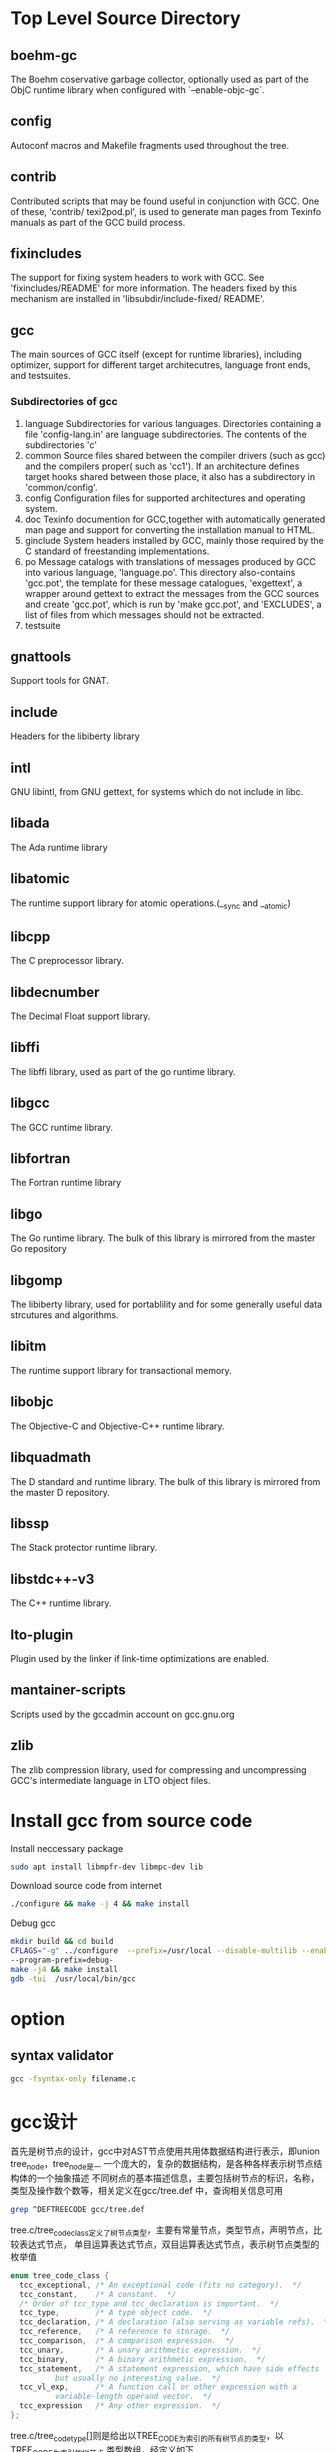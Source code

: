 * Top Level Source Directory
** boehm-gc
   The Boehm coservative garbage collector, optionally used as part of the ObjC runtime library 
   when configured with `--enable-objc-gc`.

** config
   Autoconf macros and Makefile fragments used throughout the tree.

** contrib
   Contributed scripts that may be found useful in conjunction with GCC. One of these, 'contrib/
   texi2pod.pl', is used to generate man pages from Texinfo manuals as part of the GCC build
   process.

** fixincludes
   The support for fixing system headers to work with GCC. See 'fixincludes/README' for more 
   information. The headers fixed by this mechanism are installed in 'libsubdir/include-fixed/
   README'.

** gcc
   The main sources of GCC itself (except for runtime libraries), including optimizer, support
   for different target architecutres, language front ends, and testsuites.
*** Subdirectories of gcc
    1. language
       Subdirectories for various languages. Directories containing a file 'config-lang.in' are
       language subdirectories. The contents of the subdirectories 'c'
    2. common
       Source files shared between the compiler drivers (such as gcc) and the compilers proper(
       such as 'cc1'). If an architecture defines target hooks shared between those place, it 
       also has a subdirectory in 'common/config'. 
    3. config
       Configuration files for supported architectures and operating system.
    4. doc
       Texinfo documention for GCC,together with automatically generated man page and support for 
       converting the installation manual to HTML.
    5. ginclude
       System headers installed by GCC, mainly those required by the C standard of freestanding
       implementations.
    6. po
       Message catalogs with translations of messages produced by GCC into various language,
       'language.po'. This directory also-contains 'gcc.pot', the template for these message
       catalogues, 'exgettext', a wrapper around gettext to extract the messages from the GCC
       sources and create 'gcc.pot', which is run by 'make gcc.pot', and 'EXCLUDES', a list of 
       files from which messages should not be extracted.
    7. testsuite
** gnattools
   Support tools for GNAT.

** include
   Headers for the libiberty library

** intl
   GNU libintl, from GNU gettext, for systems which do not include in libc.

** libada
   The Ada runtime library

** libatomic
   The runtime support library for atomic operations.(__sync and __atomic)

** libcpp
   The C preprocessor library.

** libdecnumber
   The Decimal Float support library.

** libffi
   The libffi library, used as part of the go runtime library.

** libgcc
   The GCC runtime library.

** libfortran
   The Fortran runtime library

** libgo
   The Go runtime library. The bulk of this library is mirrored from the master Go repository
** libgomp
   The libiberty library, used for portablility and for some generally useful data strcutures and
   algorithms.

** libitm
   The runtime support library for transactional memory.

** libobjc
   The Objective-C and Objective-C++ runtime library.
** libquadmath
   The D standard and runtime library. The bulk of this library is mirrored from  the master D 
   repository.

** libssp
   The Stack protector runtime library.

** libstdc++-v3
   The C++ runtime library.

** lto-plugin
   Plugin used by the linker if link-time optimizations are enabled.

** mantainer-scripts
   Scripts used by the gccadmin account on gcc.gnu.org

** zlib
   The zlib compression library, used for compressing and uncompressing GCC's intermediate 
   language in LTO object files.

* Install gcc from source code 
  Install neccessary package 
  #+begin_src sh
    sudo apt install libmpfr-dev libmpc-dev lib
  #+end_src
  
  Download source code from internet
  #+begin_src sh
    ./configure && make -j 4 && make install
  #+end_src

  Debug gcc  
  #+begin_src sh
    mkdir build && cd build
    CFLAGS="-g" ../configure  --prefix=/usr/local --disable-multilib --enable-languages=c \
    --program-prefix=debug-
    make -j4 && make install
    gdb -tui  /usr/local/bin/gcc
  #+end_src

* option
  
** syntax validator
   #+begin_src sh
   gcc -fsyntax-only filename.c
   #+end_src

* gcc设计
  首先是树节点的设计，gcc中对AST节点使用共用体数据结构进行表示，即union tree_node，tree_node是一
  一个庞大的，复杂的数据结构，是各种各样表示树节点结构体的一个抽象描述
  不同树点的基本描述信息，主要包括树节点的标识，名称，类型及操作数个数等，相关定义在gcc/tree.def
  中，查询相关信息可用
  #+begin_src sh
  grep ^DEFTREECODE gcc/tree.def
  #+end_src
  
  tree.c/tree_code_class定义了树节点类型，主要有常量节点，类型节点，声明节点，比较表达式节点，
  单目运算表达式节点，双目运算表达式节点，表示树节点类型的枚举值
  #+begin_src c
    enum tree_code_class {
      tcc_exceptional, /* An exceptional code (fits no category).  */
      tcc_constant,    /* A constant.  */
      /* Order of tcc_type and tcc_declaration is important.  */
      tcc_type,        /* A type object code.  */
      tcc_declaration, /* A declaration (also serving as variable refs).  */
      tcc_reference,   /* A reference to storage.  */
      tcc_comparison,  /* A comparison expression.  */
      tcc_unary,       /* A unary arithmetic expression.  */
      tcc_binary,      /* A binary arithmetic expression.  */
      tcc_statement,   /* A statement expression, which have side effects
			  but usually no interesting value.  */
      tcc_vl_exp,      /* A function call or other expression with a
			  variable-length operand vector.  */
      tcc_expression   /* Any other expression.  */
    };
  #+end_src

  tree.c/tree_code_type[]则是给出以TREE_CODE为索引的所有树节点的类型，以TREE_CODE为索引的树节点
  类型数组，经定义如下
  #+begin_src c
    const enum tree_code_class tree_code_type[] = {
    #include "all-tree.def"
    };
  #+end_src

  相关的类型名称则是定义的tree_code_class_strings数组中，主要有常量，类型，声明，引用，比较等
  树节点类型名称的字符串数组
  #+begin_src c
    const char *const tree_code_class_strings[] =
      {
	"exceptional",
	"constant",
	"type",
	"declaration",
	"reference",
	"comparison",
	"unary",
	"binary",
	"statement",
	"vl_exp",
	"expression"
      };

  #+end_src
  
  最后是操作数个数，在tree_code_length数组中定义，以及TREE_CODE为索引的所有树节点操作数个数，表
  示树节点操作数的数目
  #+begin_src c
    const unsigned char tree_code_length[] = {
    #include "all-tree.def"
    };
  #+end_src
  
  树节点的结构则是tree.h/tree_node的一个共用体
  |-----------------------------------------------+------------------------+--------------------|
  | 共用体中的结构体字段                          | 意义                   | 备注               |
  |-----------------------------------------------+------------------------+--------------------|
  | struct tree_base base                         | 树节点的基类           | 只作为构成其他具体 |
  | struct tree_common common                     | 树节点的共用基本信息   | 树节点的一部分出现 |
  |-----------------------------------------------+------------------------+--------------------|
  | struct tree_int_cst int_cst                   | 整型常量节点           |                    |
  | struct tree_real_cst real_cst                 | 实数常量节点           |                    |
  | struct tree_fixed_cst fixed_cst               | 定点数常量节点         | 各种常量节点       |
  | struct tree_string string                     | 字符串常量节点         |                    |
  | struct tree_complex complex                   | 复数常量节点           |                    |
  | strcut tree_vector vector                     | 向量常量节点           |                    |
  |-----------------------------------------------+------------------------+--------------------|
  | struct tree_identifier identifier             | 标识符节点             |                    |
  |-----------------------------------------------+------------------------+--------------------|
  | struct tree_decl_minimal decl_minimal         | 声明的基类             |                    |
  | struct tree_decl_common decl_common           | 声明的基类             |                    |
  | struct tree_decl_with_rtl decl_with_rtl       | 具有rtl属性的声明      |                    |
  | struct tree_decl_non_common decl_non_common   | 非一般声明的基类       |                    |
  | struct tree_parm_decl parm_decl               | 参数声明节点           |                    |
  | struct tree_decl_with_vis decl_with_vis       | 具有可见性声明基类     | 各种声明节点       |
  | struct tree_var_decl var_decl                 | 变量声明               |                    |
  | struct tree_field_decl field_decl             | 字段声明               |                    |
  | struct tree_label_decl label_decl             | 标签声明节点           |                    |
  | struct tree_result_decl result_decl           | 返回值声明节点         |                    |
  | struct tree_const_decl const_decl             | 常量声明节点           |                    |
  | struct tree_type_decl type_decl               | 类型声明节点           |                    |
  | struct tree_function_decl function_decl       | 函数声明节点           |                    |
  |-----------------------------------------------+------------------------+--------------------|
  | struct tree_type type                         | 类型节点               |                    |
  | struct tree_list list                         | 列表节点               |                    |
  | struct tree_vec vec                           | 向量节点               |                    |
  | struct tree_exp exp                           | 表达式节点             |                    |
  | struct tree_ssa_name ssa_name                 | 静态单赋值SSA_NAME节点 |                    |
  |-----------------------------------------------+------------------------+--------------------|
  | struct tree_block block                       | 块信息节点             |                    |
  | struct tree_binfo info                        |                        |                    |
  |-----------------------------------------------+------------------------+--------------------|
  | struct tree_statement_list stmt_list          | 语句列表节点           |                    |
  |-----------------------------------------------+------------------------+--------------------|
  | struct tree_constructor constructor           |                        |                    |
  | struct tree_memory_tag mtag                   |                        |                    |
  | struct tree_omp_clause opm_clause             | 其他                   |                    |
  | struct tree_memory_partition_tag optimization |                        |                    |
  | struct tree_target_option target_option       |                        |                    |
  |-----------------------------------------------+------------------------+--------------------|


* 词法分析
  
* 语法分析
* GIMPLE中间表示
  |----------------+------------------------------------------------------------------------------|
  | GIMPLE语句类型 | 包含的GIMPLE语句（GIMPLE_CODE)                                               |
  |----------------+------------------------------------------------------------------------------|
  | 可以出现在高级 | GIMPLE_ASM                   GIMPLE_GOTO          GIMPLE_OMP_SECTIONS        |
  | GIMPLE和低级   | GIMPLE_ASSIGN                GIMPLE_LABEL         GIMPLE_OMP_SECTIONS_SWITCH |
  | GIMPLE中       | GIMPLE_CALL                  GIMPLE_NOP           GIMPLE_OMP_SINGLE          |
  |                | GIMPLE_CHANGE_DYNAMIC_TYPE   GIMPLE_OMP_ROR       GIMPLE_OMP_ATOMIC_LOAD     |
  |                | GIMPLE_SWITCH                GIMPLE_OMP_MASTER    GIMPLE_OMP_ATOMIC_STORE    |
  |                | GIMPLE_RETURN                GIMPLE_OMP_ORDERED   GIMPLE_OMP_CONTINUE        |
  |                | GIMPLE_PHI                   GIMPLE_OMP_PARALLEL  GIMPLE_OMP_CRITICAL        |
  |                | GIMPLE_RES                   GIMPLE_OMP_RETURN                               |
  |                | GIMPLE_COND                  GIMPLE_OMP_SECTION                              |
  |----------------+------------------------------------------------------------------------------|
  | 只出现在高级   | GIMPLE_EH_FILTER             GIMPLE_CATCH         GIMPLE_BIND                |
  | GIMPLE中       | GIMPLE_TRY                                                                   |
  |----------------+------------------------------------------------------------------------------|


  GIMPLE数据结构
  |------------------------------------------+-----------------------+------------------------------------------|
  | GIMPLE CODE                              | GSS: Gimple Statement | 存储时使用的结构体                       |
  |------------------------------------------+-----------------------+------------------------------------------|
  | GIMPLE_ASSIGN GIMPLE_CALL GIMPLE_RETURN  | GSS_WITH_MEM_OPS      | struct gimple_statement_with_memory_ops  |
  | GIMPLE_COND   GIMPLE_GOTO GIMPLE_LABEL   | GSS_WITH_OPS          | struct gimple_statement_with_ops         |
  | GIMPLE_CHANGE_DYNAMIC_TYPE GIMPLE_SWITCH |                       |                                          |
  | GIMPLE_ASM                               | GSS_ASM               | struct gimple_statement_asm              |
  | GIMPLE_BIND                              | GSS_BIND              | struct gimple_statement_bind             |
  | GIMPLE_CATCH                             | GSS_CATCH             | struct gimple_statement_catch            |
  | GIMPLE_EH_FILTER                         | GSS_EH_FILTER         | struct gimple_statement_eh_filter        |
  | GIMPLE_NOP                               | GSS_BASE              | struct gimple_statement_base             |
  | GIMPLE_PHI                               | GSS_PHI               |                                          |
  | GIMPLE_TRY                               | GSS_TRY               | struct gimple_statement_try              |
  | GIMPLE_WITH_CLEANUP_EXPR                 | GSS_WCE               | struct gimple_statement_wce              |
  | GIMPLE_OMP_CRITICAL                      | GSS_OMP_CRITICAL      | struct gimple_statement_omp_critical     |
  | GIMPLE_OMP_FOR                           | GSS_OMP_FOR           | struct gimple_statement_omp_for          |
  | GIMPLE_OMP_MASTER GIMPLE_OMP_ORDERED     | GSS_OMP               | struct gimple_statement_omp              |
  | GIMPLE_OMP_SECTION                       |                       |                                          |
  | GIMPLE_OMP_RETURN                        | GSS_BASE              | struct gimple_statement_base             |
  | GIMPLE_OMP_SECTIONS_SWITCH               |                       |                                          |
  | GIMPLE_OMP_CONTINUE                      | GSS_OMP_CONTINUE      | struct gimple_statement_omp_continue     |
  | GIMPLE_OMP_PARALLEL                      | GSS_OMP_PARALLEL      | struct gimple_statement_omp_parallel     |
  | GIMPLE_OMP_TASK                          | GSS_OMP_TASK          | struct gimple_statement_omp_task         |
  | GIMPLE_OMP_SECTIONS                      | GSS_OMP_SECTIONS      | struct gimple_statement_omp_sections     |
  | GIMPLE_OMP_SINGLE                        | GSS_OMP_SINGLE        | struct gimple_statement_omp_single       |
  | GIMPLE_OMP_ATOMIC_LOAD                   | GSS_OMP_ATOMIC_LOAD   | struct gimple_statement_omp_atomic_load  |
  | GIMPLE_OMP_ATOMIC_STORE                  | GSS_OMP_ATOMIC_STORE  | struct gimple_statement_omp_atomic_store |
  | GIMPLE_PREDICT                           | GSS_BASE              | struct gimple_statement_base             |
  |------------------------------------------+-----------------------+------------------------------------------|
* PASS
  #+begin_src c
    //GCC中处理过程Pass基本描述
    struct opt_pass
    {
      enum opt_pass_type { // Pass的类型
	GIMPLE_PASS,
	RTL_PASS,
	SIMPLE_IPA_PASS,
	IPA_PASS
      } type;


      const char *name;  //Pass的名称
      bool (*gate) (void);  //Pass执行条件的函数指针，当gate函数返回true时才执行该Pass
      unsigned int (*execute) (void);//Pass处理的函数指针，执行的条件为gate函数返回true

      struct opt_pass *sub; //子Pass指针
      struct opt_pass *next; //指向下一个Pass

      int static_pass_number; //静态的Pass编号

      unsigned int tv_id; //该Pass的统计时间
      unsigned int properties_required; //执行该Pass所需要满足的属性
      unsigned int properties_provided; //执行该Pass所提供的属性
      unsigned int properties_destroyed; //执行该Pass所破坏的属性

      unsigned int todo_flags_start; //执行该Pass之前需要执行动作的标识
      unsigned int todo_flags_finish;//执行该Pass之后需要执行动作的标识
    };

  #+end_src

